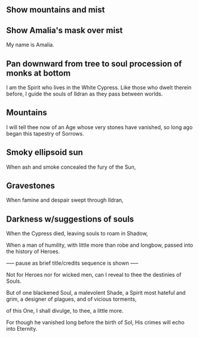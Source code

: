 ** Show mountains and mist

** Show Amalia's mask over mist

My name is Amalia.

** Pan downward from tree to soul procession of monks at bottom

I am the Spirit who lives in the White Cypress.
Like those who dwelt therein before, 
I guide the souls of Ildran 
as they pass between worlds.

** Mountains

I will tell thee now 
of an Age whose very stones have vanished,
so long ago began 
this tapestry of Sorrows.

** Smoky ellipsoid sun

When ash and smoke concealed 
the fury of the Sun,

** Gravestones

When famine and despair
swept through Ildran,

** Darkness w/suggestions of souls

When the Cypress died, 
leaving souls to roam in Shadow,

When a man of humility,
with little more than robe and longbow, passed
into the history of Heroes.

----- pause as brief title/credits sequence is shown -----

Not for Heroes
nor for wicked men,
can I reveal to thee
the destinies of Souls.

But of one blackened Soul, 
a malevolent Shade,
a Spirit most hateful and grim,
a designer of plagues,
and of vicious torments,

of this One,
I shall divulge, to thee,
a little more.

For though he vanished long before the birth of Sol,
His crimes will echo into Eternity.








 





